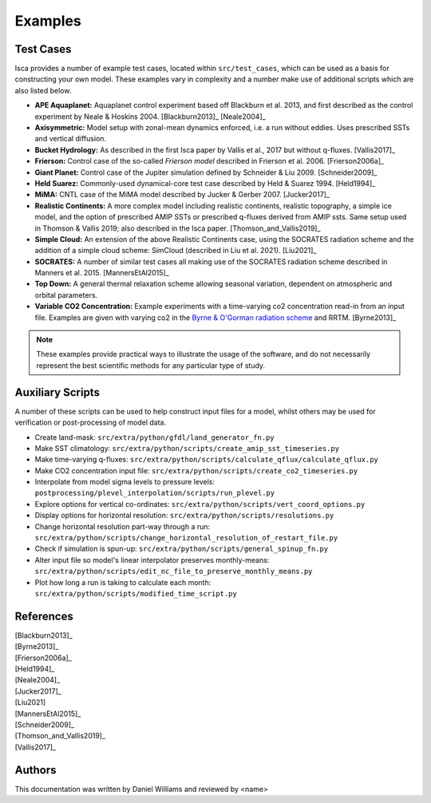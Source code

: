 .. _examples:

Examples
========

Test Cases
----------

Isca provides a number of example test cases, located within ``src/test_cases``, which can be used as a basis for constructing your own model. These examples vary in complexity and a number make use of additional scripts which are also listed below.

- **APE Aquaplanet:** Aquaplanet control experiment based off Blackburn et al. 2013, and first described as the control experiment by Neale & Hoskins 2004. [Blackburn2013]_ [Neale2004]_
- **Axisymmetric:** Model setup with zonal-mean dynamics enforced, i.e. a run without eddies. Uses prescribed SSTs and vertical diffusion.
- **Bucket Hydrology:** As described in the first Isca paper by Vallis et al., 2017  but without q-fluxes. [Vallis2017]_
- **Frierson:** Control case of the so-called `Frierson model` described in Frierson et al. 2006. [Frierson2006a]_
- **Giant Planet:** Control case of the Jupiter simulation defined by Schneider & Liu 2009. [Schneider2009]_
- **Held Suarez:** Commonly-used dynamical-core test case described by Held & Suarez 1994. [Held1994]_
- **MiMA:** CNTL case of the MiMA model described by Jucker & Gerber 2007. [Jucker2017]_
- **Realistic Continents:** A more complex model including realistic continents, realistic topography, a simple ice model, and the option of prescribed AMIP SSTs or prescribed q-fluxes derived from AMIP ssts. Same setup used in Thomson & Vallis  2019; also described in the Isca paper. [Thomson_and_Vallis2019]_
- **Simple Cloud:** An extension of the above Realistic Continents case, using the SOCRATES radiation scheme and the addition of a simple cloud scheme: SimCloud (described in Liu et al. 2021). [Liu2021]_
- **SOCRATES:** A number of similar test cases all making use of the SOCRATES radiation scheme described in Manners et al. 2015. [MannersEtAl2015]_
- **Top Down:** A general thermal relaxation scheme allowing seasonal variation, dependent on atmospheric and orbital parameters.
- **Variable CO2 Concentration:** Example experiments with a time-varying co2 concentration read-in from an input file. Examples are given with varying co2 in the `Byrne & O'Gorman radiation scheme <https://doi.org/10.1175/JCLI-D-12-00262.1>`_ and RRTM. [Byrne2013]_

.. note::

   These examples provide practical ways to illustrate the usage of the software, and do not necessarily represent the best scientific methods for any particular type of study.


Auxiliary Scripts
-----------------

A number of these scripts can be used to help construct input files for a model, whilst others may be used for verification or post-processing of model data.

- Create land-mask: ``src/extra/python/gfdl/land_generator_fn.py``
- Make SST climatology: ``src/extra/python/scripts/create_amip_sst_timeseries.py``
- Make time-varying q-fluxes: ``src/extra/python/scripts/calculate_qflux/calculate_qflux.py``
- Make CO2 concentration input file: ``src/extra/python/scripts/create_co2_timeseries.py``
- Interpolate from model sigma levels to pressure levels: ``postprocessing/plevel_interpolation/scripts/run_plevel.py``
- Explore options for vertical co-ordinates: ``src/extra/python/scripts/vert_coord_options.py``
- Display options for horizontal resolution: ``src/extra/python/scripts/resolutions.py``
- Change horizontal resolution part-way through a run: ``src/extra/python/scripts/change_horizontal_resolution_of_restart_file.py``
- Check if simulation is spun-up: ``src/extra/python/scripts/general_spinup_fn.py``
- Alter input file so model's linear interpolator preserves monthly-means: ``src/extra/python/scripts/edit_nc_file_to_preserve_monthly_means.py``
- Plot how long a run is taking to calculate each month: ``src/extra/python/scripts/modified_time_script.py``


References
----------

| [Blackburn2013]_
| [Byrne2013]_
| [Frierson2006a]_
| [Held1994]_
| [Neale2004]_
| [Jucker2017]_
| [Liu2021]
| [MannersEtAl2015]_
| [Schneider2009]_
| [Thomson_and_Vallis2019]_
| [Vallis2017]_


Authors
-------
This documentation was written by Daniel Williams and reviewed by <name>




